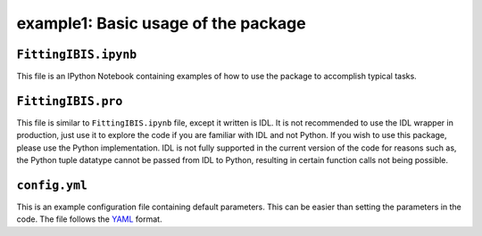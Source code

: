 ====================================
example1: Basic usage of the package
====================================

``FittingIBIS.ipynb``
---------------------
This file is an IPython Notebook containing examples of how to use the package
to accomplish typical tasks.

``FittingIBIS.pro``
-------------------
This file is similar to ``FittingIBIS.ipynb`` file, except it written is IDL.
It is not recommended to use the IDL wrapper in production, just use it to
explore the code if you are familiar with IDL and not Python.
If you wish to use this package, please use the Python implementation.
IDL is not fully supported in the current version of the code for reasons
such as, the Python tuple datatype cannot be passed from IDL to Python,
resulting in certain function calls not being possible.

``config.yml``
--------------
This is an example configuration file containing default parameters.
This can be easier than setting the parameters in the code.
The file follows the YAML_ format.

.. _YAML: https://pyyaml.org/wiki/PyYAMLDocumentation
